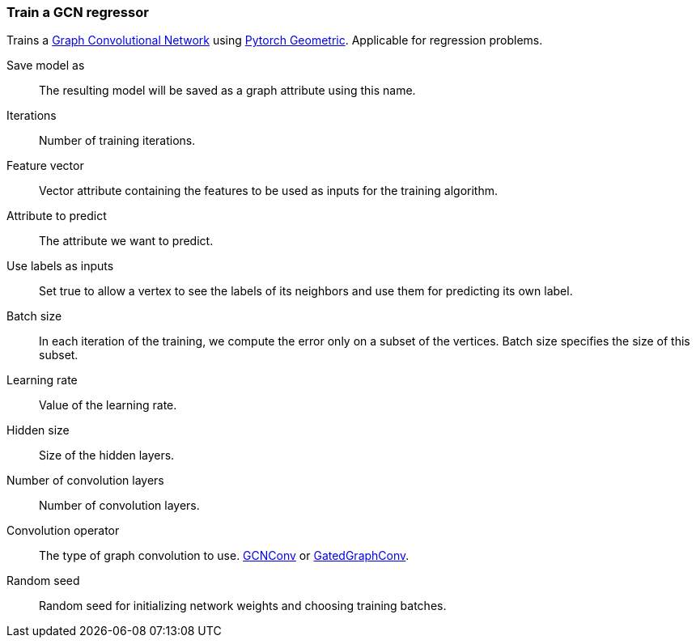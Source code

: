 ### Train a GCN regressor

Trains a https://tkipf.github.io/graph-convolutional-networks/[Graph Convolutional Network]
using https://pytorch-geometric.readthedocs.io/en/latest/[Pytorch Geometric].
Applicable for regression problems.

====
[p-save_as]#Save model as#::
The resulting model will be saved as a graph attribute using this name.

[p-iterations]#Iterations#::
Number of training iterations.

[p-features]#Feature vector#::
Vector attribute containing the features to be used as inputs for the training algorithm.

[p-label]#Attribute to predict#::
The attribute we want to predict.

[p-forget]#Use labels as inputs#::
Set true to allow a vertex to see the labels of its neighbors and use them for
predicting its own label.

[p-batch_size]#Batch size#::
In each iteration of the training, we compute the error only on a subset of the vertices.
Batch size specifies the size of this subset.

[p-learning_rate]#Learning rate#::
Value of the learning rate.

[p-hidden_size]#Hidden size#::
Size of the hidden layers.

[p-num_conv_layers]#Number of convolution layers#::
Number of convolution layers.

[p-conv_op]#Convolution operator#::
The type of graph convolution to use.
https://pytorch-geometric.readthedocs.io/en/latest/modules/nn.html#torch_geometric.nn.conv.GCNConv[GCNConv]
or https://pytorch-geometric.readthedocs.io/en/latest/modules/nn.html#torch_geometric.nn.conv.GatedGraphConv[GatedGraphConv].

[p-seed]#Random seed#::
Random seed for initializing network weights and choosing training batches.
====
